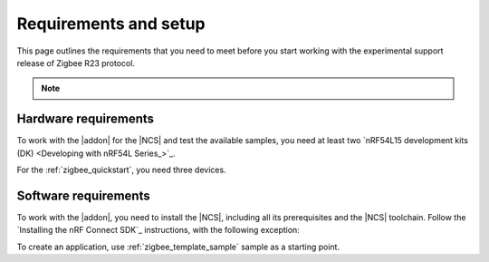 .. _zigbee_setup:

Requirements and setup
######################

This page outlines the requirements that you need to meet before you start working with the experimental support release of Zigbee R23 protocol.

.. note::
   .. include:: /includes/experimental_note.txt

Hardware requirements
*********************

To work with the |addon| for the |NCS| and test the available samples, you need at least two `nRF54L15 development kits (DK) <Developing with nRF54L Series_>`_.

..
  * `nRF5340 DK <Developing with nRF53 Series_>`_
  * `nRF52840 Dongle <Developing with nRF52 Series_>`_
  * `nRF52840 DK <Developing with nRF52 Series_>`_
  * `nRF52833 DK <Developing with nRF52 Series_>`_
  * `nRF21540 DK <Developing with Front-End Modules_>`_

  Not all :ref:`zigbee samples` support all of the listed devices.
  Check the requirements for each sample to see which it supports.

For the :ref:`zigbee_quickstart`, you need three devices.

Software requirements
*********************

To work with the |addon|, you need to install the |NCS|, including all its prerequisites and the |NCS| toolchain.
Follow the `Installing the nRF Connect SDK`_ instructions, with the following exception:

.. tabs::

   .. group-tab:: |nRFVSC|

      In the **Get the nRF Connect SDK code** part of the install instructions:

      In Step 4, select :guilabel:`Browse nRF Connect SDK Add-on Index` instead of selecting the SDK version, then select :guilabel:`Zigbee R23 extension`, and select v\ |addon_version| of the |addon|, which also installs |NCS| v\ |ncs_version|.

   .. group-tab:: command line

      In the **Get the nRF Connect SDK code** part of the install instructions:

      In Step 4, use the following command to initialize west with |addon| v\ |addon_version|, which also initializes |NCS| v\ |ncs_version|:

      TODO: command should be updated to point to a release version branch, not `main`.

      .. code-block:: console

         west init -m "http://github.com/nrfconnect/ncs-zigbee" --mr main


To create an application, use :ref:`zigbee_template_sample` sample as a starting point.